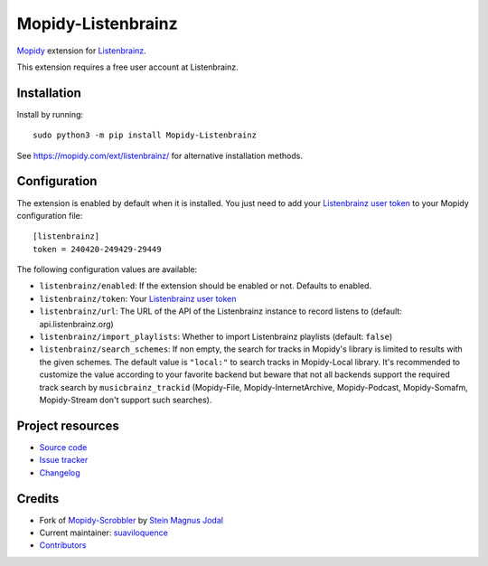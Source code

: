 *******************
Mopidy-Listenbrainz
*******************

.. image:: https://img.shields.io/pypi/v/Mopidy-Listenbrainz
    :target: https://pypi.org/project/Mopidy-Listenbrainz/
    :alt: Latest PyPI version

.. image:: https://img.shields.io/github/workflow/status/suaviloquence/mopidy-listenbrainz/CI
    :target: https://github.com/suaviloquence/mopidy-listenbrainz/actions
    :alt: CI build status

.. image:: https://img.shields.io/codecov/c/gh/suaviloquence/mopidy-listenbrainz
    :target: https://codecov.io/gh/suaviloquence/mopidy-listenbrainz
    :alt: Test coverage

`Mopidy <https://www.mopidy.com/>`_ extension for 
`Listenbrainz <https://www.listenbrainz.org/>`_.

This extension requires a free user account at Listenbrainz.


Installation
============

Install by running::

    sudo python3 -m pip install Mopidy-Listenbrainz

See https://mopidy.com/ext/listenbrainz/ for alternative installation methods.


Configuration
=============

The extension is enabled by default when it is installed. You just need to add
your `Listenbrainz user token <https://listenbrainz.org/profile/>`_ to your Mopidy configuration file::

    [listenbrainz]
    token = 240420-249429-29449

The following configuration values are available:

- ``listenbrainz/enabled``: If the extension should be enabled or not.
  Defaults to enabled.
- ``listenbrainz/token``: Your `Listenbrainz user token <https://listenbrainz.org/profile/>`_
- ``listenbrainz/url``: The URL of the API of the Listenbrainz instance to record listens to (default: api.listenbrainz.org)
- ``listenbrainz/import_playlists``: Whether to import Listenbrainz playlists (default: ``false``)
- ``listenbrainz/search_schemes``: If non empty, the search for tracks in Mopidy's library is limited to results with the given schemes. The default value is ``"local:"`` to search tracks in Mopidy-Local library. It's recommended to customize the value according to your favorite backend but beware that not all backends support the required track search by ``musicbrainz_trackid`` (Mopidy-File, Mopidy-InternetArchive, Mopidy-Podcast, Mopidy-Somafm, Mopidy-Stream don't support such searches).

Project resources
=================

- `Source code <https://github.com/suaviloquence/mopidy-listenbrainz>`_
- `Issue tracker <https://github.com/suaviloquence/mopidy-listenbrainz/issues>`_
- `Changelog <https://github.com/suaviloquence/mopidy-listenbrainz/releases>`_


Credits
=======

- Fork of `Mopidy-Scrobbler <https://github.com/mopidy/mopidy-scrobbler>`__ by `Stein Magnus Jodal <https://github.com/jodal>`__
- Current maintainer: `suaviloquence <https://github.com/suaviloquence>`__
- `Contributors <https://github.com/suaviloquence/mopidy-listenbrainz/graphs/contributors>`_
